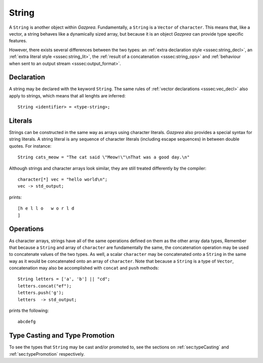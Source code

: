 .. _ssec:string:

String
------

A ``String`` is another object within *Gazprea*. Fundamentally, a ``String``
is a ``Vector`` of ``character``. This means that, like a vector, a string
behaves like a dynamically sized array, but because it is an object *Gazprea*
can provide type specific features.

However, there exists
several differences between the two types: an :ref:`extra declaration style
<sssec:string_decl>`, an :ref:`extra literal style <sssec:string_lit>`, the
:ref:`result of a concatenation <sssec:string_ops>` and :ref:`behaviour when
sent to an output stream <sssec:output_format>`.

.. _sssec:string_decl:

Declaration
~~~~~~~~~~~

A string may be declared with the keyword ``String``. The same rules of
:ref:`vector declarations <sssec:vec_decl>` also apply to strings, which means
that all lenghts are inferred:

::

  String <identifier> = <type-string>;

.. _sssec:string_lit:

Literals
~~~~~~~~

Strings can be constructed in the same way as arrays using character literals.
*Gazprea* also provides a special syntax for string literals. A string literal
is any sequence of character literals (including escape sequences) in between
double quotes. For instance:

::

  String cats_meow = "The cat said \"Meow!\"\nThat was a good day.\n"

Although strings and character arrays look similar, they are still treated
differently by the compiler:

::

   character[*] vec = "hello world\n";
   vec -> std_output;

prints:

::

  [h e l l o   w o r l d
  ]

.. _sssec:string_ops:

Operations
~~~~~~~~~~

As character arrays, strings have all of the same operations defined on them as
the other array data types, Remember that because a ``String`` and array of
``character`` are fundamentally the same, the concatenation operation may be
used to concatenate values of the two types.
As well, a scalar ``character`` may be concatenated onto a ``String`` in the
same way as it would be concatenated onto an array of ``character``.
Note that because a ``String`` is a type of ``Vector``, concatenation may
also be accomplished with ``concat`` and ``push`` methods:

::

  String letters = ['a', 'b'] || "cd";
  letters.concat("ef");
  letters.push('g');
  letters  -> std_output;

prints the following:

::

  abcdefg


Type Casting and Type Promotion
~~~~~~~~~~~~~~~~~~~~~~~~~~~~~~~

To see the types that ``String`` may be cast and/or promoted to, see the
sections on :ref:`sec:typeCasting` and :ref:`sec:typePromotion` respectively.
